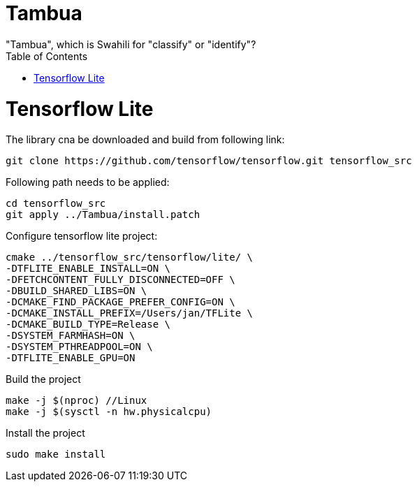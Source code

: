 :toc:

# Tambua
"Tambua", which is Swahili for "classify" or "identify"?

# Tensorflow Lite
The library cna be downloaded and build from following link:
----
git clone https://github.com/tensorflow/tensorflow.git tensorflow_src
----
Following path needs to be applied:
----
cd tensorflow_src
git apply ../Tambua/install.patch
----
Configure tensorflow lite project:
----
cmake ../tensorflow_src/tensorflow/lite/ \
-DTFLITE_ENABLE_INSTALL=ON \
-DFETCHCONTENT_FULLY_DISCONNECTED=OFF \
-DBUILD_SHARED_LIBS=ON \
-DCMAKE_FIND_PACKAGE_PREFER_CONFIG=ON \
-DCMAKE_INSTALL_PREFIX=/Users/jan/TFLite \
-DCMAKE_BUILD_TYPE=Release \
-DSYSTEM_FARMHASH=ON \
-DSYSTEM_PTHREADPOOL=ON \
-DTFLITE_ENABLE_GPU=ON
----
Build the project
----
make -j $(nproc) //Linux
make -j $(sysctl -n hw.physicalcpu)
----
Install the project
----
sudo make install
----


